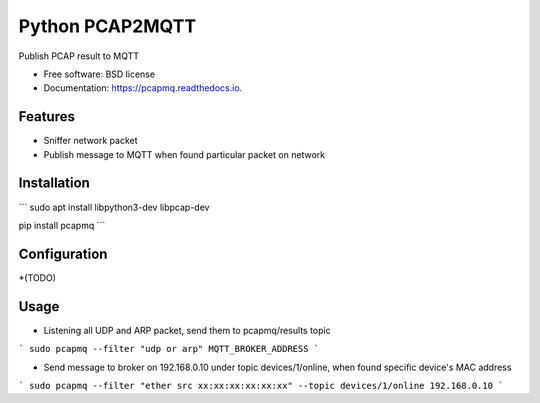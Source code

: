 ================
Python PCAP2MQTT
================


.. image:: https://img.shields.io/pypi/v/pcapmq.svg
        :target: https://pypi.python.org/pypi/pcapmq

.. image:: https://img.shields.io/travis/rtfol/pcapmq.svg
        :target: https://travis-ci.org/rtfol/pcapmq

.. image:: https://readthedocs.org/projects/pcapmq/badge/?version=latest
        :target: https://pcapmq.readthedocs.io/en/latest/?badge=latest
        :alt: Documentation Status

.. image:: https://pyup.io/repos/github/rtfol/pcapmq/shield.svg
     :target: https://pyup.io/repos/github/rtfol/pcapmq/
     :alt: Updates



Publish PCAP result to MQTT


* Free software: BSD license
* Documentation: https://pcapmq.readthedocs.io.


Features
--------

* Sniffer network packet
* Publish message to MQTT when found particular packet on network


Installation
--------

```
sudo apt install libpython3-dev libpcap-dev

pip install pcapmq
```


Configuration
--------

*(TODO)


Usage
--------

* Listening all UDP and ARP packet, send them to pcapmq/results topic
```
sudo pcapmq --filter "udp or arp" MQTT_BROKER_ADDRESS
```

* Send message to broker on 192.168.0.10 under topic devices/1/online, when found specific device's MAC address
```
sudo pcapmq --filter "ether src xx:xx:xx:xx:xx:xx" --topic devices/1/online 192.168.0.10
```

